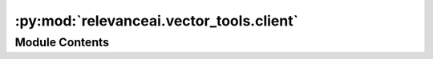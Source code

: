 :py:mod:`relevanceai.vector_tools.client`
=========================================

.. py:module:: relevanceai.vector_tools.client


Module Contents
---------------

.. py:class:: VectorTools(project: str, api_key: str)



   Vector Tools Client



